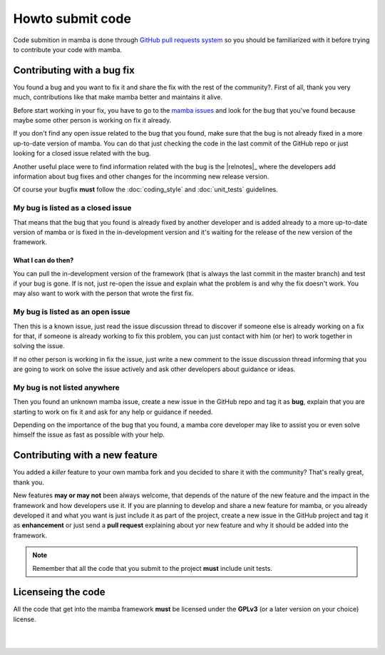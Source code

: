 .. _submitting_code:

=================
Howto submit code
=================

Code submition in mamba is done through `GitHub pull requests system <https://help.github.com/articles/using-pull-requests>`_ so you should be familiarized with it before trying to contribute your code with mamba.


Contributing with a bug fix
---------------------------

You found a bug and you want to fix it and share the fix with the rest of the community?. First of all, thank you very much, contributions like that make mamba better and maintains it alive.

Before start working in your fix, you have to go to the `mamba issues <https://github.com/DamnWidget/mamba/issues>`_ and look for the bug that you've found because maybe some other person is working on fix it already.

If you don't find any open issue related to the bug that you found, make sure that the bug is not already fixed in a more up-to-date version of mamba. You can do that just checking the code in the last commit of the GitHub repo or just looking for a closed issue related with the bug.

Another useful place were to find information related with the bug is the |relnotes|_ where the developers add information about bug fixes and other changes for the incomming new release version.

Of course your bugfix **must** follow the :doc:`coding_style` and :doc:`unit_tests` guidelines.


My bug is listed as a closed issue
~~~~~~~~~~~~~~~~~~~~~~~~~~~~~~~~~~

That means that the bug that you found is already fixed by another developer and is added already to a more up-to-date version of mamba or is fixed in the in-development version and it's waiting for the release of the new version of the framework.

What I can do then?
...................

You can pull the in-development version of the framework (that is always the last commit in the master branch) and test if your bug is gone. If is not, just re-open the issue and explain what the problem is and why the fix doesn't work. You may also want to work with the person that wrote the first fix.


My bug is listed as an open issue
~~~~~~~~~~~~~~~~~~~~~~~~~~~~~~~~~

Then this is a known issue, just read the issue discussion thread to discover if someone else is already working on a fix for that, if someone is already working to fix this problem, you can just contact with him (or her) to work together in solving the issue.

If no other person is working in fix the issue, just write a new comment to the issue discussion thread informing that you are going to work on solve the issue actively and ask other developers about guidance or ideas.


My bug is not listed anywhere
~~~~~~~~~~~~~~~~~~~~~~~~~~~~~

Then you found an unknown mamba issue, create a new issue  in the GitHub repo and tag it as **bug**, explain that you are starting to work on fix it and ask for any help or guidance if needed.

Depending on the importance of the bug that you found, a mamba core developer may like to assist you or even solve himself the issue as fast as possible with your help.


Contributing with a new feature
-------------------------------

You added a *killer* feature to your own mamba fork and you decided to share it with the community? That's really great, thank you.

New features **may or may not** been always welcome, that depends of the nature of the new feature and the impact in the framework and how developers use it. If you are planning to develop and share a new feature for mamba, or you already developed it and what you want is just include it as part of the project, create a new issue in the GitHub project and tag it as **enhancement** or just send a **pull request** explaining about yor new feature and why it should be added into the framework.

.. note::
    Remember that all the code that you submit to the project **must** include unit tests.

Licenseing the code
-------------------

All the code that get into the mamba framework **must** be licensed under the **GPLv3** (or a later version on your choice) license.

|
|